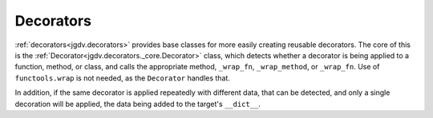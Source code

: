 .. -*- mode: ReST -*-

.. _decorate:

==========
Decorators
==========

.. contents:: Contents


:ref:`decorators<jgdv.decorators>` provides base classes for
more easily creating reusable decorators.
The core of this is the :ref:`Decorator<jgdv.decorators._core.Decorator>` class, which
detects whether a decorator is being applied to a function, method,
or class, and calls the appropriate method, ``_wrap_fn``, ``_wrap_method``, or ``_wrap_fn``.
Use of ``functools.wrap`` is not needed, as the ``Decorator`` handles that.

In addition, if the same decorator is applied repeatedly with different
data, that can be detected, and only a single decoration will be applied,
the data being added to the target's ``__dict__``.


